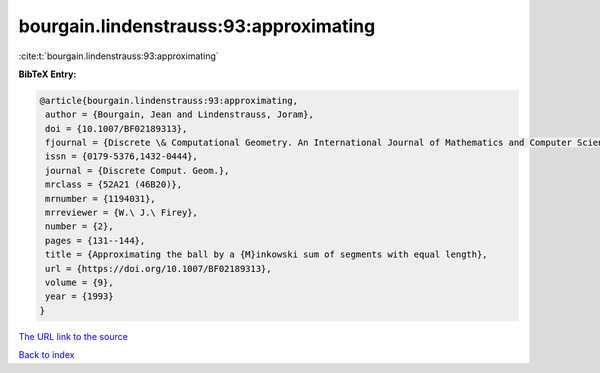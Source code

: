 bourgain.lindenstrauss:93:approximating
=======================================

:cite:t:`bourgain.lindenstrauss:93:approximating`

**BibTeX Entry:**

.. code-block:: bibtex

   @article{bourgain.lindenstrauss:93:approximating,
    author = {Bourgain, Jean and Lindenstrauss, Joram},
    doi = {10.1007/BF02189313},
    fjournal = {Discrete \& Computational Geometry. An International Journal of Mathematics and Computer Science},
    issn = {0179-5376,1432-0444},
    journal = {Discrete Comput. Geom.},
    mrclass = {52A21 (46B20)},
    mrnumber = {1194031},
    mrreviewer = {W.\ J.\ Firey},
    number = {2},
    pages = {131--144},
    title = {Approximating the ball by a {M}inkowski sum of segments with equal length},
    url = {https://doi.org/10.1007/BF02189313},
    volume = {9},
    year = {1993}
   }
`The URL link to the source <ttps://doi.org/10.1007/BF02189313}>`_


`Back to index <../By-Cite-Keys.html>`_
